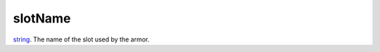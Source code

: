 slotName
====================================================================================================

`string`_. The name of the slot used by the armor.

.. _`string`: ../../../lua/type/string.html
